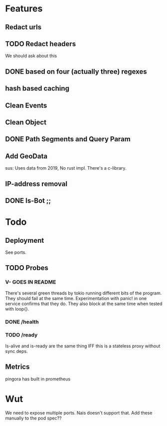* Features
** Redact urls
** TODO Redact headers
We should ask about this
** DONE based on four (actually three) regexes
** hash based caching
** Clean Events
** Clean Object
** DONE Path Segments and Query Param
** Add GeoData
sus: Uses data from 2019, No rust impl. There's a c-library.
** IP-address removal
** DONE Is-Bot ;;



* Todo
** Deployment
See ports.
** TODO Probes
*** V- GOES IN README
There's several green threads by tokio running different bits
of the program. They should fail at the same time. Experimentation
with panic! in one service confirms that they do. They also block at the same time
when tested with loop{}.
*** DONE /health
*** TODO /ready
Is-alive and is-ready are the same thing IFF this is a stateless proxy without
sync deps.

** Metrics
pingora has built in prometheus

* Wut
We need to expose multiple ports. Nais doesn't support that. Add these manually to the pod spec??
